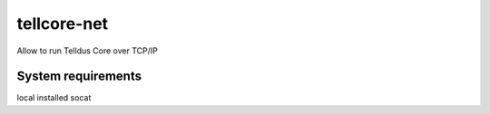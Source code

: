 tellcore-net
==============
Allow to run Telldus Core over TCP/IP

System requirements
------------------

local installed socat
